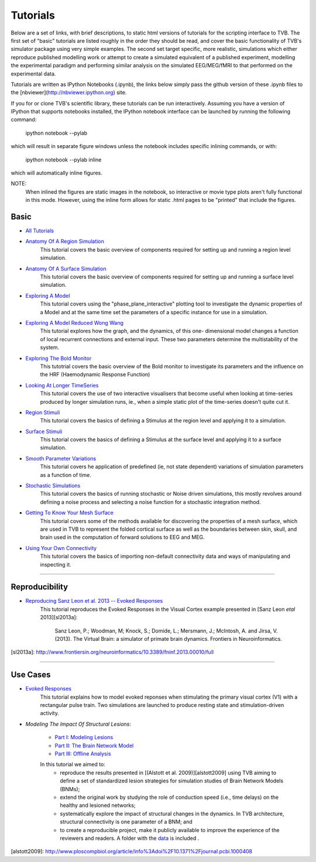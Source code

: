.. _console_tutorials:



******************************************
Tutorials
******************************************


Below are a set of links, with brief descriptions, to static html versions of
tutorials for the scripting interface to TVB. The first
set of "basic" tutorials are listed roughly in the order they should be read,
and cover the basic functionality of TVB's simulator package using very simple
examples. The second set target specific, more realistic, simulations which
either reproduce published modelling work or attempt to create a simulated
equivalent of a published experiment, modelling the experimental paradigm
and performing similar analysis on the simulated EEG/MEG/fMRI to that performed
on the experimental data.

Tutorials are written as IPython Notebooks (.ipynb), the links below simply
pass the github version of these .ipynb files to the
[nbviewer](http://nbviewer.ipython.org) site.

If you for or clone TVB's scientific library, these tutorials can be run
interactively. Assuming you have a version of IPython that supports notebooks
installed, the IPython notebook interface can be launched by running the
following command:

    ipython notebook --pylab

which will result in separate figure windows unless the notebook includes
specific inlining commands, or with:

    ipython notebook --pylab inline

which will automatically inline figures.

NOTE:
    When inlined the figures are static images in the notebook, so interactive
    or movie type plots aren't fully functional in this mode. However, using
    the inline form allows for static .html pages to be "printed" that include
    the figures.


Basic
=============================

* `All Tutorials <http://nbviewer.ipython.org/github/the-virtual-brain/tvb-library/blob/trunk/tvb/simulator/doc/tutorials/>`_

* `Anatomy Of A Region Simulation <http://nbviewer.ipython.org/github/the-virtual-brain/tvb-library/blob/trunk/tvb/simulator/doc/tutorials/Tutorial_Anatomy_Of_A_Region_Simulation/Tutorial_Anatomy_Of_A_Region_Simulation.ipynb>`_
    This tutorial covers the basic overview of components required for setting
    up and running a region level simulation.

* `Anatomy Of A Surface Simulation <http://nbviewer.ipython.org/github/the-virtual-brain/tvb-library/blob/trunk/tvb/simulator/doc/tutorials/Tutorial_Anatomy_Of_A_Surface_Simulation/Tutorial_Anatomy_Of_A_Surface_Simulation.ipynb>`_
    This tutorial covers the basic overview of components required for setting
    up and running a surface level simulation.

* `Exploring A Model <http://nbviewer.ipython.org/github/the-virtual-brain/tvb-library/blob/trunk/tvb/simulator/doc/tutorials/Tutorial_Exploring_A_Model/Tutorial_Exploring_A_Model.ipynb>`_
    This tutorial covers using the "phase_plane_interactive" plotting tool to
    investigate the dynamic properties of a Model and at the same time set the
    parameters of a specific instance for use in a simulation.
    
* `Exploring A Model Reduced Wong Wang <http://nbviewer.ipython.org/github/the-virtual-brain/tvb-library/blob/trunk/tvb/simulator/doc/tutorials/Tutorial_Exploring_A_Model_ReducedWongWang/Tutorial_Exploring_A_Model_ReducedWongWang.ipynb>`_
    This tutorial explores how the graph, and the dynamics, of this one-
    dimensional model changes a function of local recurrent connections and
    external input. These two parameters determine the multistability of the
    system.
    
* `Exploring The Bold Monitor <http://nbviewer.ipython.org/github/the-virtual-brain/tvb-library/blob/trunk/tvb/simulator/doc/tutorials/Tutorial_Exploring_The_Bold_Monitor/Tutorial_Exploring_The_Bold_Monitor.ipynb>`_
    This tutotrial covers the basic overview of the Bold monitor to investigate
    its parameters and the influence on the HRF (Haemodynamic Response Function)

* `Looking At Longer TimeSeries <http://nbviewer.ipython.org/github/the-virtual-brain/tvb-library/blob/trunk/tvb/simulator/doc/tutorials/Tutorial_Looking_At_Longer_TimeSeries/Tutorial_Looking_At_Longer_TimeSeries.ipynb>`_
    This tutorial covers the use of two interactive visualisers that become
    useful when looking at time-series produced by longer simulation runs, ie.,
    when a simple static plot of the time-series doesn't quite cut it.

* `Region Stimuli <http://nbviewer.ipython.org/github/the-virtual-brain/tvb-library/blob/trunk/tvb/simulator/doc/tutorials/Tutorial_Region_Stimuli/Tutorial_Region_Stimuli.ipynb>`_
    This tutorial covers the basics of defining a Stimulus at the region level
    and applying it to a simulation.

* `Surface Stimuli <http://nbviewer.ipython.org/github/the-virtual-brain/tvb-library/blob/trunk/tvb/simulator/doc/tutorials/Tutorial_Surface_Stimuli/Tutorial_Surface_Stimuli.ipynb>`_
    This tutorial covers the basics of defining a Stimulus at the surface level
    and applying it to a surface simulation.

* `Smooth Parameter Variations <http://nbviewer.ipython.org/github/the-virtual-brain/tvb-library/blob/trunk/tvb/simulator/doc/tutorials/Tutorial_Smooth_Parameter_Variation/Tutorial_Smooth_Parameter_Variation.ipynb>`_
    This tutorial covers he application of predefined (ie, not state dependent)
    variations of simulation parameters as a function of time.

* `Stochastic Simulations <http://nbviewer.ipython.org/github/the-virtual-brain/tvb-library/blob/trunk/tvb/simulator/doc/tutorials/Tutorial_Stochastic_Simulation/Tutorial_Stochastic_Simulation.ipynb>`_
    This tutorial covers the basics of running stochastic or Noise driven
    simulations, this mostly revolves around defining a noise process and
    selecting a noise function for a stochastic integration method.

* `Getting To Know Your Mesh Surface <http://nbviewer.ipython.org/github/the-virtual-brain/tvb-library/blob/trunk/tvb/simulator/doc/tutorials/Tutorial_Getting_To_Know_Your_Mesh_Surface/Tutorial_Getting_To_Know_Your_Surface_Mesh.ipynb>`_
    This tutorial covers some of the methods available for discovering the
    properties of a mesh surface, which are used in TVB to represent the folded
    cortical surface as well as the boundaries between skin, skull, and brain
    used in the computation of forward solutions to EEG and MEG.

* `Using Your Own Connectivity <http://nbviewer.ipython.org/github/the-virtual-brain/tvb-library/tree/trunk/tvb/simulator/doc/tutorials/Tutorial_Using_Your_Own_Connectivity/Tutorial_Using_Your_Own_Connectivity.ipynb>`_
    This tutorial covers the basics of importing non-default connectivity data
    and ways of manipulating and inspecting it.

-------------------------------------------------------------------------------


Reproducibility
=============================

* `Reproducing Sanz Leon et al. 2013 -- Evoked Responses <http://nbviewer.ipython.org/github/the-virtual-brain/tvb-library/blob/trunk/tvb/simulator/doc/tutorials/Tutorial_Evoked_Responses_In_The_Visual_Cortex/Tutorial_Evoked_Responses_In_The_Visual_Cortex.ipynb>`_
    This tutorial reproduces the Evoked Responses in the Visual Cortex example
    presented in [Sanz Leon *etal* 2013][sl2013a]:

        Sanz Leon, P.; Woodman, M; Knock, S.; Domide, L.; Mersmann, J.; McIntosh, A. and Jirsa, V. (2013).
        The Virtual Brain: a simulator of primate brain dynamics. Frontiers in Neuroinformatics.

[sl2013a]: http://www.frontiersin.org/neuroinformatics/10.3389/fninf.2013.00010/full


-------------------------------------------------------------------------------

Use Cases
=============================

* `Evoked Responses <http://nbviewer.ipython.org/github/the-virtual-brain/tvb-library/blob/trunk/tvb/simulator/doc/tutorials/Tutorial_Evoked_Responses_In_The_Visual_Cortex/Tutorial_Evoked_Responses_In_The_Visual_Cortex.ipynb>`_
    This tutorial explains how to model evoked reponses when stimulating the primary visual cortex (V1)
    with a rectangular pulse train. Two simulations are launched to produce resting state and
    stimulation-driven activity.

* `Modeling The Impact Of Structural Lesions`:

    * `Part I: Modeling Lesions <http://nbviewer.ipython.org/github/the-virtual-brain/tvb-library/blob/trunk/tvb/simulator/doc/tutorials/Tutorial_Modeling_The_Impact_Of_Structural_Lesions/Tutorial_Modeling_The_Impact_Of_Structural_Lesions_Part_I.ipynb>`_

    * `Part II: The Brain Network Model <http://nbviewer.ipython.org/github/the-virtual-brain/tvb-library/blob/trunk/tvb/simulator/doc/tutorials/Tutorial_Modeling_The_Impact_Of_Structural_Lesions/Tutorial_Modeling_The_Impact_Of_Structural_Lesions_Part_II.ipynb>`_

    * `Part III: Offline Analysis <http://nbviewer.ipython.org/github/the-virtual-brain/tvb-library/blob/trunk/tvb/simulator/doc/tutorials/Tutorial_Modeling_The_Impact_Of_Structural_Lesions/Tutorial_Modeling_The_Impact_Of_Structural_Lesions_Part_III.ipynb>`_

    In this tutorial we aimed to:
        + reproduce the results presented in [(Alstott et al. 2009)][alstott2009] using TVB aiming to
          define a set of standardized lesion strategies for simulation studies of
          Brain Network Models (BNMs);

        + extend the original work by studying the role of conduction speed (i.e.,
          time delays) on the healthy and lesioned networks;

        + systematically explore the impact of structural changes in the dynamics.
          In TVB architecture, structural connectivity is one parameter of a BNM; and

        + to create a reproducible project, make it publicly available to improve
          the experience of the reviewers and readers. A folder with the `data <https://www.dropbox.com/sh/44e8k1t8hpb1r9z/KO5YRW7_Pg>`_ is included .

[alstott2009]: http://www.ploscompbiol.org/article/info%3Adoi%2F10.1371%2Fjournal.pcbi.1000408




